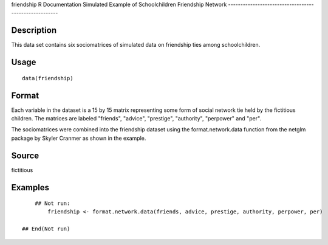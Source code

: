 friendship
R Documentation
Simulated Example of Schoolchildren Friendship Network
------------------------------------------------------

Description
~~~~~~~~~~~

This data set contains six sociomatrices of simulated data on
friendship ties among schoolchildren.

Usage
~~~~~

::

    data(friendship)

Format
~~~~~~

Each variable in the dataset is a 15 by 15 matrix representing some
form of social network tie held by the fictitious children. The
matrices are labeled "friends", "advice", "prestige", "authority",
"perpower" and "per".

The sociomatrices were combined into the friendship dataset using
the format.network.data function from the netglm package by Skyler
Cranmer as shown in the example.

Source
~~~~~~

fictitious

Examples
~~~~~~~~

::

        ## Not run: 
            friendship <- format.network.data(friends, advice, prestige, authority, perpower, per)   
                
    ## End(Not run)



